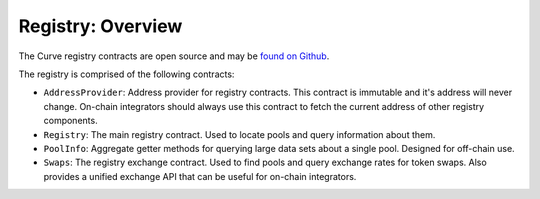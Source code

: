 .. _overview:


==================
Registry: Overview
==================

The Curve registry contracts are open source and may be `found on Github <https://github.com/curvefi/curve-pool-registry>`_.

The registry is comprised of the following contracts:

* ``AddressProvider``: Address provider for registry contracts. This contract is immutable and it's address will never change. On-chain integrators should always use this contract to fetch the current address of other registry components.
* ``Registry``: The main registry contract. Used to locate pools and query information about them.
* ``PoolInfo``: Aggregate getter methods for querying large data sets about a single pool. Designed for off-chain use.
* ``Swaps``: The registry exchange contract. Used to find pools and query exchange rates for token swaps. Also provides a unified exchange API that can be useful for on-chain integrators.
